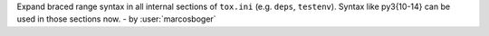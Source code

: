 Expand braced range syntax in all internal sections of ``tox.ini`` (e.g. ``deps``, ``testenv``). Syntax like py3{10-14} can be used in those sections now.
- by :user:`marcosboger`
